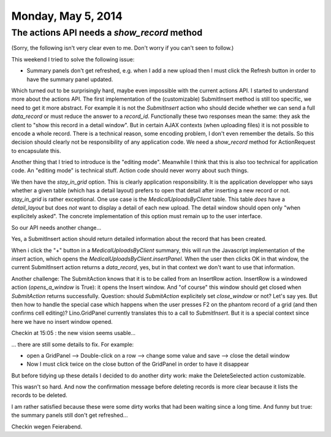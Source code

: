 ===================
Monday, May 5, 2014
===================

The actions API needs a `show_record` method
--------------------------------------------

(Sorry, the following isn't very clear even to me. Don't worry if you
can't seen to follow.)

This weekend I tried to solve the following issue:

- Summary panels don't get refreshed, e.g. when I add a new upload
  then I must click the Refresh button in order to have the summary
  panel updated.

Which turned out to be surprisingly hard, maybe even impossible with
the current actions API.  I started to understand more about the
actions API.  The first implementation of the (customizable)
SubmitInsert method is still too specific, we need to get it more
abstract. For example it is not the `SubmitInsert` action who should
decide whether we can send a full `data_record` or must reduce the
answer to a `record_id`. Functionally these two responses mean the
same: they ask the client to "show this record in a detail window".
But in certain AJAX contexts (when uploading files) it is not possible
to encode a whole record. There is a technical reason, some encoding
problem, I don't even remember the details. So this decision should
clearly not be responsibility of any application code. We need a
`show_record` method for ActionRequest to encapsulate this.

Another thing that I tried to introduce is the "editing
mode". Meanwhile I think that this is also too technical for
application code. An "editing mode" is technical stuff. Action code
should never worry about such things.

We then have the `stay_in_grid` option. This is clearly application
responsibility. It is the application developper who says whether a
given table (which has a detail layout) prefers to open that detail
after inserting a new record or not. `stay_in_grid` is rather
exceptional. One use case is the `MedicalUploadsByClient` table. This
table *does* have a `detail_layout` but does *not* want to display a
detail of each new upload. The detail window should open only "when
explicitely asked". The concrete implementation of this option must
remain up to the user interface.

So our API needs another change...

Yes, a SubmitInsert action should return detailed information about
the record that has been created.

When i click the "+" button in a `MedicalUploadsByClient` summary,
this will run the Javascript implementation of the `insert` action,
which opens the `MedicalUploadsByClient.insertPanel`. When the user
then clicks OK in that window, the current SubmitInsert action returns
a `data_record`, yes, but in that context we don't want to use that
information.

Another challenge: The SubmitAction knows that it is to be called from
an InsertRow action. InsertRow is a windowed action (`opens_a_window`
is True): it opens the Insert window. And "of course" this window
should get closed when `SubmitAction` returns successfully.  Question:
should `SubmitAction` explicitely set `close_window` or not?  Let's
say yes.  But then how to handle the special case which happens when
the user presses F2 on the phantom record of a grid (and then confirms
cell editing)? Lino.GridPanel currently translates this to a call to
`SubmitInsert`. But it is a special context since here we have no
insert window opened.


Checkin at 15:05 : the new vision seems usable...

... there are still some details to fix. For example:

- open a GridPanel --> Double-click on a row --> change some value and
  save --> close the detail window
- Now I must click twice on the close button of the GridPanel in order
  to have it disappear

But before tidying up these details I decided to do another dirty
work: make the DeleteSelected action customizable.

This wasn't so hard. And now the confirmation message before deleting
records is more clear because it lists the records to be deleted.

I am rather satisfied because these were some dirty works that had
been waiting since a long time.  And funny but true: the summary
panels still don't get refreshed...

Checkin wegen Feierabend.
